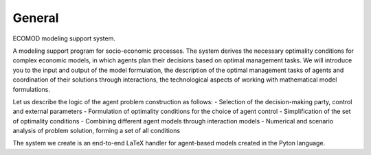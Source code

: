 =======
General
=======

ECOMOD modeling support system.

A modeling support program for socio-economic processes. The system derives the necessary optimality conditions for complex economic models, in which agents plan their decisions based on optimal management tasks. We will introduce you to the input and output of the model formulation, the description of the optimal management tasks of agents and coordination of their solutions through interactions, the technological aspects of working with mathematical model formulations.


Let us describe the logic of the agent problem construction as follows:
- Selection of the decision-making party, control and external parameters
- Formulation of optimality conditions for the choice of agent control
- Simplification of the set of optimality conditions
- Combining different agent models through interaction models
- Numerical and scenario analysis of problem solution, forming a set of all conditions

The system we create is an end-to-end LaTeX handler for agent-based models created in the Pyton language.